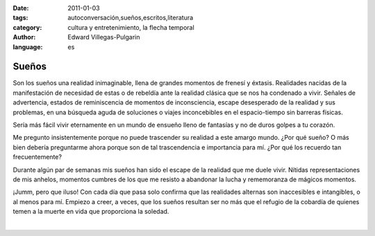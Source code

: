 :date: 2011-01-03
:tags: autoconversación,sueños,escritos,literatura
:category: cultura y entretenimiento, la flecha temporal
:author: Edward Villegas-Pulgarin
:language: es

Sueños
======

Son los sueños una realidad inimaginable, llena de grandes momentos de
frenesí y éxtasis. Realidades nacidas de la manifestación de necesidad
de estas o de rebeldía ante la realidad clásica que se nos ha condenado
a vivir. Señales de advertencia, estados de reminiscencia de momentos de
inconsciencia, escape desesperado de la realidad y sus problemas, en una
búsqueda aguda de soluciones o viajes inconcebibles en el espacio-tiempo
sin barreras físicas.

Sería más fácil vivir eternamente en un mundo de ensueño lleno de
fantasías y no de duros golpes a tu corazón.

Me pregunto insistentemente porque no puede trascender su realidad a
este amargo mundo. ¿Por qué sueño? O más bien debería preguntarme ahora
porque son de tal trascendencia e importancia para mí. ¿Por qué los
recuerdo tan frecuentemente?

Durante algún par de semanas mis sueños han sido el escape de la
realidad que me duele vivir. Nítidas representaciones de mis anhelos,
momentos cumbres de los que me resisto a abandonar la lucha y
rememoranza de mágicos momentos.

¡Jumm, pero que iluso! Con cada día que pasa solo confirma que las
realidades alternas son inaccesibles e intangibles, o al menos para mí.
Empiezo a creer, a veces, que los sueños resultan ser no más que el
refugio de la cobardía de quienes temen a la muerte en vida que
proporciona la soledad.

|

.. youtube:: 3MzuJ9zfB0I
   :align: center
